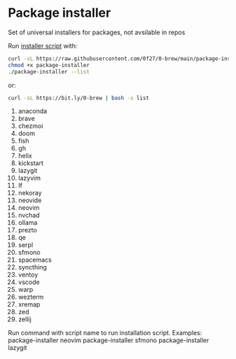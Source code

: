 * Package installer

Set of universal installers for packages, not avsilable in repos

Run [[./package-installer][installer script]] with:

#+begin_src bash
curl -sL https://raw.githubusercontent.com/0f27/0-brew/main/package-installer > package-installer
chmod +x package-installer
./package-installer --list
#+end_src

or:

#+begin_src bash :results output raw
curl -sL https://bit.ly/0-brew | bash -s list
#+end_src

#+RESULTS:
Following installation scripts avaliable:
  1. anaconda
  2. brave
  3. chezmoi
  4. doom
  5. fish
  6. gh
  7. helix
  8. kickstart
  9. lazygit
  10. lazyvim
  11. lf
  12. nekoray
  13. neovide
  14. neovim
  15. nvchad
  16. ollama
  17. prezto
  18. qe
  19. serpl
  20. sfmono
  21. spacemacs
  22. syncthing
  23. ventoy
  24. vscode
  25. warp
  26. wezterm
  27. xremap
  28. zed
  29. zellij

Run command with script name to run installation script.
Examples:
  package-installer neovim
  package-installer sfmono
  package-installer lazygit
